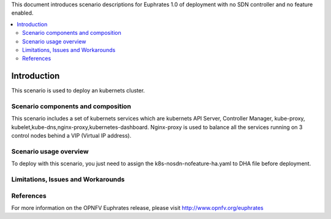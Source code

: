 .. This work is licensed under a Creative Commons Attribution 4.0 International License.
.. http://creativecommons.org/licenses/by/4.0
.. (c) Justin Chi (HUAWEI),Yifei Xue (HUAWEI)and Xinhui Hu (FIBERHOME)

This document introduces scenario descriptions for Euphrates 1.0 of
deployment with no SDN controller and no feature enabled.

.. contents::
   :depth: 3
   :local:

============
Introduction
============

This scenario is used to deploy an kubernets cluster.

Scenario components and composition
===================================

This scenario includes a set of kubernets services which are kubernets API Server,
Controller Manager, kube-proxy, kubelet,kube-dns,nginx-proxy,kubernetes-dashboard.
Nginx-proxy is used to balance all the services running on 3 control nodes behind
a VIP (Virtual IP address).

Scenario usage overview
=======================

To deploy with this scenario, you just need to assign the
k8s-nosdn-nofeature-ha.yaml to DHA file before deployment.

Limitations, Issues and Workarounds
===================================

References
==========

For more information on the OPNFV Euphrates release, please visit
http://www.opnfv.org/euphrates

